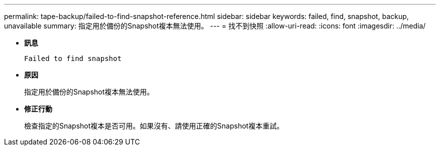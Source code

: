 ---
permalink: tape-backup/failed-to-find-snapshot-reference.html 
sidebar: sidebar 
keywords: failed, find, snapshot, backup, unavailable 
summary: 指定用於備份的Snapshot複本無法使用。 
---
= 找不到快照
:allow-uri-read: 
:icons: font
:imagesdir: ../media/


[role="lead"]
* *訊息*
+
`Failed to find snapshot`

* *原因*
+
指定用於備份的Snapshot複本無法使用。

* *修正行動*
+
檢查指定的Snapshot複本是否可用。如果沒有、請使用正確的Snapshot複本重試。


